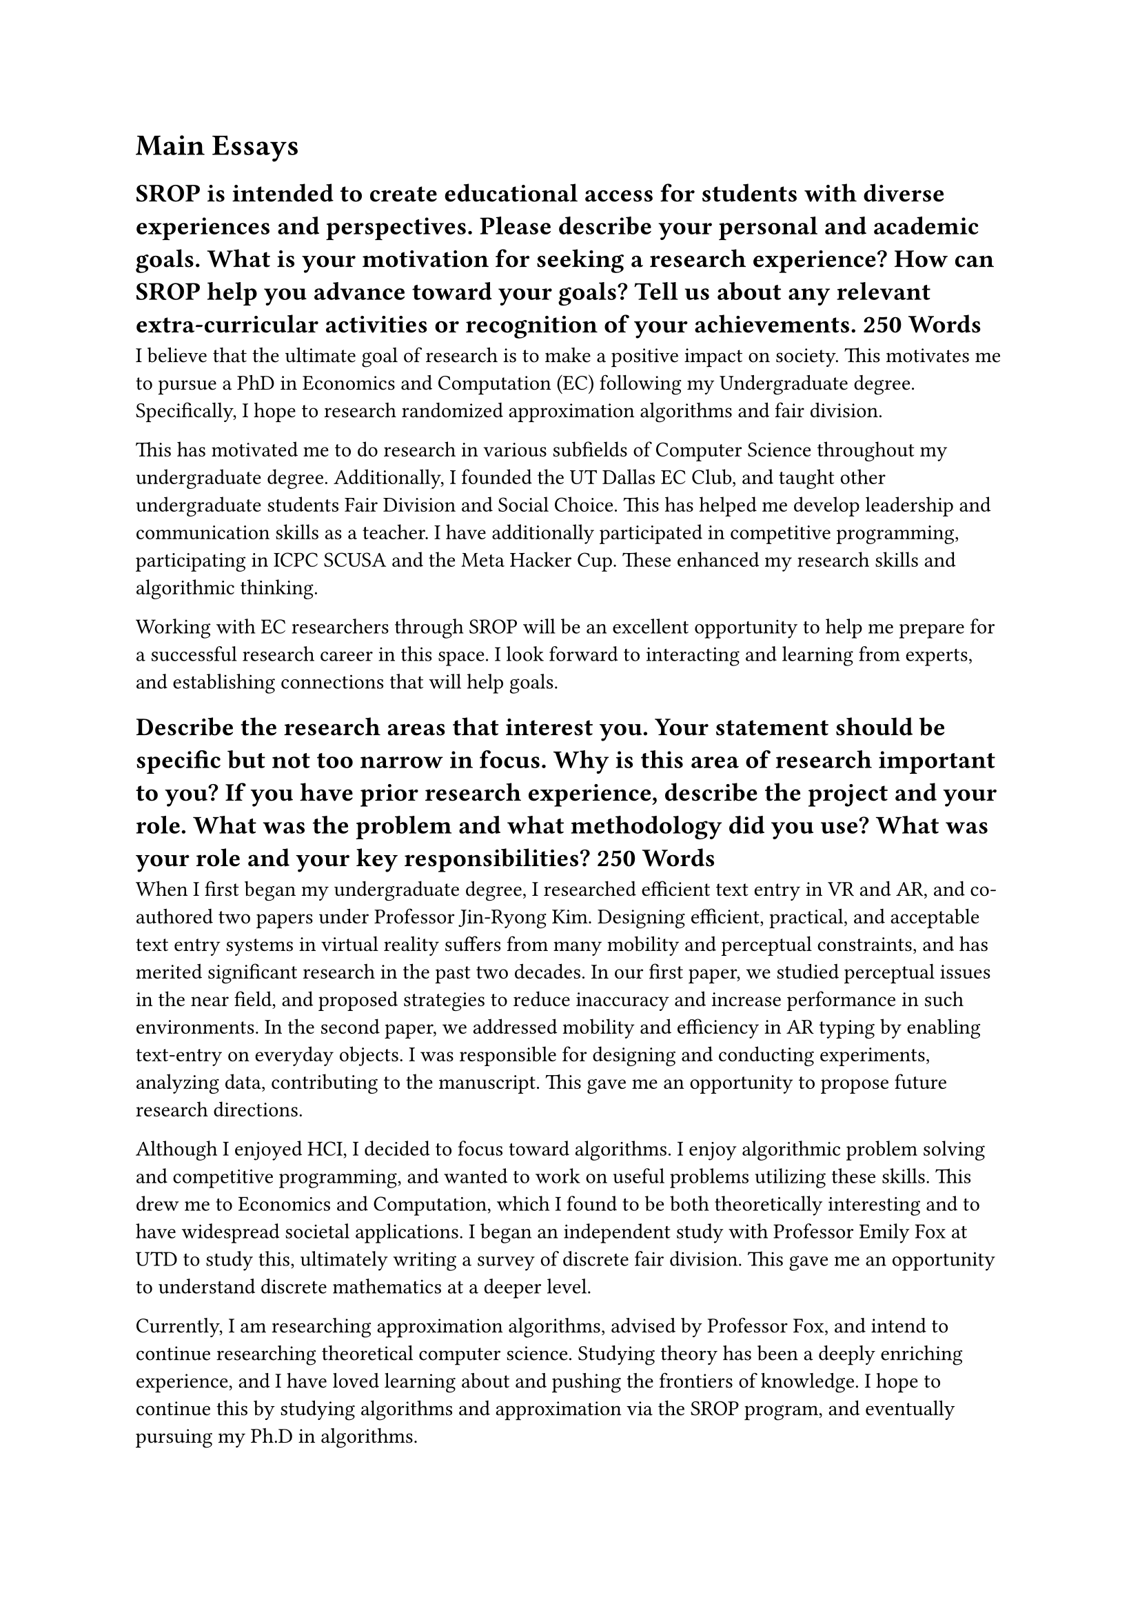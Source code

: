= Main Essays
== SROP is intended to create educational access for students with diverse experiences and perspectives. Please describe your personal and academic goals. What is your motivation for seeking a research experience? How can SROP help you advance toward your goals? Tell us about any relevant extra-curricular activities or recognition of your achievements. 250 Words


I believe that the ultimate goal of research is to make a positive impact on society. This motivates me to pursue a PhD in Economics and Computation (EC) following my Undergraduate degree. Specifically, I hope to research randomized approximation algorithms and fair division.

This has motivated me to do research in various subfields of Computer Science throughout my undergraduate degree. Additionally, I founded the UT Dallas EC Club, and taught other undergraduate students Fair Division and Social Choice. This has helped me develop leadership and communication skills as a teacher. I have additionally participated in competitive programming, participating in ICPC SCUSA and the Meta Hacker Cup. These enhanced my research skills and algorithmic thinking.

Working with EC researchers through SROP will be an excellent opportunity to help me prepare for a successful research career in this space. I look forward to interacting and learning from experts, and establishing connections that will help goals.

== Describe the research areas that interest you. Your statement should be specific but not too narrow in focus. Why is this area of research important to you? If you have prior research experience, describe the project and your role. What was the problem and what methodology did you use? What was your role and your key responsibilities? 250 Words

When I first began my undergraduate degree, I researched efficient text entry in VR and AR, and co-authored two papers under Professor Jin-Ryong Kim. Designing efficient, practical, and acceptable text entry systems in virtual reality suffers from many mobility and perceptual constraints, and has merited significant research in the past two decades. In our first paper, we studied perceptual issues in the near field, and proposed strategies to reduce inaccuracy and increase performance in such environments. In the second paper, we addressed mobility and efficiency in AR typing by enabling text-entry on everyday objects. I was responsible for designing and conducting experiments, analyzing data, contributing to the manuscript. This gave me an opportunity to propose future research directions.

Although I enjoyed HCI, I decided to focus toward algorithms. I enjoy algorithmic problem solving and competitive programming, and wanted to work on useful problems utilizing these skills. This drew me to Economics and Computation, which I found to be both theoretically interesting and to have widespread societal applications. I began an independent study with Professor Emily Fox at UTD to study this, ultimately writing a survey of discrete fair division. This gave me an opportunity to understand discrete mathematics at a deeper level.

Currently, I am researching approximation algorithms, advised by Professor Fox, and intend to continue researching theoretical computer science. Studying theory has been a deeply enriching experience, and I have loved learning about and pushing the frontiers of knowledge. I hope to continue this by studying algorithms and approximation via the SROP program, and eventually pursuing my Ph.D in algorithms.

